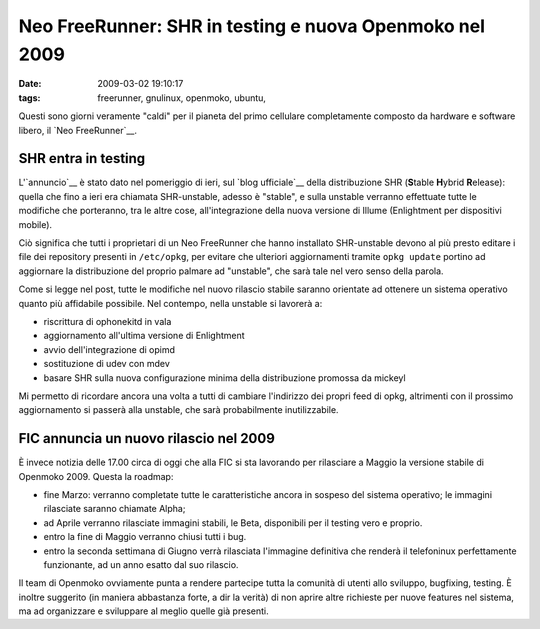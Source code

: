 Neo FreeRunner: SHR in testing e nuova Openmoko nel 2009
========================================================

:date: 2009-03-02 19:10:17
:tags: freerunner, gnulinux, openmoko, ubuntu,

.. raw:: html

   <center>

|Neo FreeRunner|

.. raw:: html

   </center>

Questi sono giorni veramente "caldi" per il pianeta del primo cellulare
completamente composto da hardware e software libero, il `Neo FreeRunner`__.

.. _Neo FreeRunner: http://wiki.openmoko.org/wiki/Neo_FreeRunner/it

SHR entra in testing
--------------------

L'`annuncio`__ è stato dato nel pomeriggio di ieri, sul `blog ufficiale`__ 
della distribuzione SHR (**S**\ table **H**\ ybrid **R**\ elease): 
quella che fino a ieri era chiamata SHR-unstable, adesso è "stable", 
e sulla unstable verranno effettuate tutte le modifiche che porteranno, 
tra le altre cose, all'integrazione della nuova versione di Illume 
(Enlightment per dispositivi mobile).

.. _annuncio: http://blog.shr-project.org/2009/03/time-for-testing.html
.. _blog ufficiale: http://blog.shr-project.org

Ciò significa che tutti i proprietari di un Neo FreeRunner che hanno
installato SHR-unstable devono al più presto editare i file dei
repository presenti in ``/etc/opkg``, per evitare che ulteriori
aggiornamenti tramite ``opkg update`` portino ad aggiornare la
distribuzione del proprio palmare ad "unstable", che sarà tale nel vero
senso della parola.

Come si legge nel post, tutte le modifiche nel nuovo rilascio stabile
saranno orientate ad ottenere un sistema operativo quanto più affidabile
possibile. Nel contempo, nella unstable si lavorerà a:

-  riscrittura di ophonekitd in vala
-  aggiornamento all'ultima versione di Enlightment
-  avvio dell'integrazione di opimd
-  sostituzione di udev con mdev
-  basare SHR sulla nuova configurazione minima della distribuzione
   promossa da mickeyl

Mi permetto di ricordare ancora una volta a tutti di cambiare
l'indirizzo dei propri feed di opkg, altrimenti con il prossimo
aggiornamento si passerà alla unstable, che sarà probabilmente
inutilizzabile.

FIC annuncia un nuovo rilascio nel 2009
---------------------------------------

È invece notizia delle 17.00 circa di oggi che alla FIC si sta lavorando
per rilasciare a Maggio la versione stabile di Openmoko 2009. Questa la
roadmap:

-  fine Marzo: verranno completate tutte le caratteristiche ancora in
   sospeso del sistema operativo; le immagini rilasciate saranno
   chiamate Alpha;

-  ad Aprile verranno rilasciate immagini stabili, le Beta, disponibili
   per il testing vero e proprio.

-  entro la fine di Maggio verranno chiusi tutti i bug.

-  entro la seconda settimana di Giugno verrà rilasciata l'immagine
   definitiva che renderà il telefoninux perfettamente funzionante, ad
   un anno esatto dal suo rilascio.

Il team di Openmoko ovviamente punta a rendere partecipe tutta la
comunità di utenti allo sviluppo, bugfixing, testing. È inoltre
suggerito (in maniera abbastanza forte, a dir la verità) di non aprire
altre richieste per nuove features nel sistema, ma ad organizzare e
sviluppare al meglio quelle già presenti.

.. |Neo FreeRunner| image:: http://dl.dropbox.com/u/369614/blog/img_red/2821406019_8bfcc8b2b2.jpg
   :target: http://www.flickr.com/photos/ksyz/2821406019/
